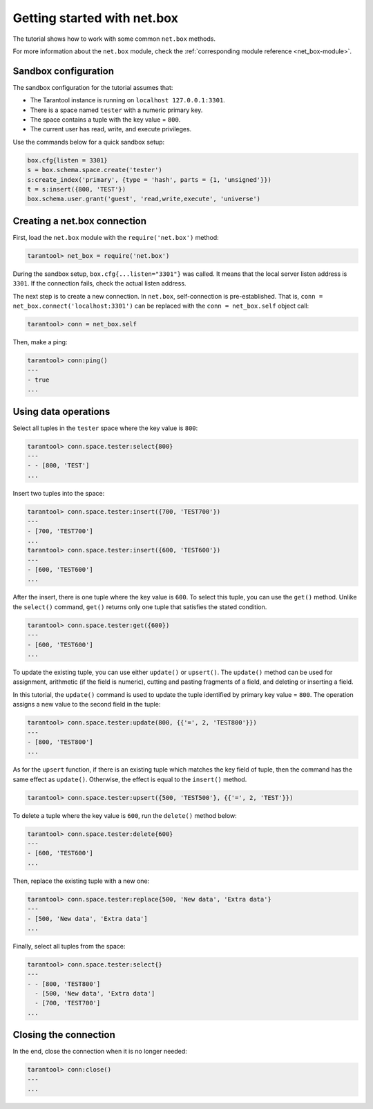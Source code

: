 .. _getting_started_net_box:

Getting started with net.box
============================

The tutorial shows how to work with some common ``net.box`` methods.

For more information about the ``net.box`` module,
check the :ref:`corresponding module reference <net_box-module>`.

Sandbox configuration
---------------------

The sandbox configuration for the tutorial assumes that:

*   The Tarantool instance is running on ``localhost 127.0.0.1:3301``.
*   There is a space named ``tester`` with a numeric primary key.
*   The space contains a tuple with the key value = ``800``.
*   The current user has read, write, and execute privileges.

Use the commands below for a quick sandbox setup:

..  code-block:: lua

    box.cfg{listen = 3301}
    s = box.schema.space.create('tester')
    s:create_index('primary', {type = 'hash', parts = {1, 'unsigned'}})
    t = s:insert({800, 'TEST'})
    box.schema.user.grant('guest', 'read,write,execute', 'universe')

Creating a net.box connection
-----------------------------

First, load the ``net.box`` module with the ``require('net.box')`` method:

..  code-block:: tarantoolsession

    tarantool> net_box = require('net.box')

During the sandbox setup, ``box.cfg{...listen="3301"}`` was called.
It means that the local server listen address is ``3301``.
If the connection fails, check the actual listen address.

The next step is to create a new connection.
In ``net.box``, self-connection is pre-established.
That is, ``conn = net_box.connect('localhost:3301')`` can be replaced with the ``conn = net_box.self`` object call:

..  code-block:: tarantoolsession

    tarantool> conn = net_box.self

Then, make a ping:

..  code-block:: tarantoolsession

    tarantool> conn:ping()
    ---
    - true
    ...

Using data operations
---------------------

Select all tuples in the ``tester`` space where the key value is ``800``:

..  code-block:: tarantoolsession

    tarantool> conn.space.tester:select{800}
    ---
    - - [800, 'TEST']
    ...

Insert two tuples into the space:

..  code-block:: tarantoolsession

    tarantool> conn.space.tester:insert({700, 'TEST700'})
    ---
    - [700, 'TEST700']
    ...
    tarantool> conn.space.tester:insert({600, 'TEST600'})
    ---
    - [600, 'TEST600']
    ...

After the insert, there is one tuple where the key value is ``600``.
To select this tuple, you can use the ``get()`` method.
Unlike the ``select()`` command, ``get()`` returns only one tuple that satisfies the stated condition.

..  code-block:: tarantoolsession

    tarantool> conn.space.tester:get({600})
    ---
    - [600, 'TEST600']
    ...

To update the existing tuple, you can use either ``update()`` or ``upsert()``.
The ``update()`` method can be used for assignment, arithmetic (if the field is numeric),
cutting and pasting fragments of a field, and deleting or inserting a field.

In this tutorial, the ``update()`` command is used to update the tuple identified by primary key value = ``800``.
The operation assigns a new value to the second field in the tuple:

..  code-block:: tarantoolsession

    tarantool> conn.space.tester:update(800, {{'=', 2, 'TEST800'}})
    ---
    - [800, 'TEST800']
    ...

As for the ``upsert`` function, if there is an existing tuple which matches the key field of tuple, then the command
has the same effect as ``update()``.
Otherwise, the effect is equal to the ``insert()`` method.

..  code-block:: tarantoolsession

    tarantool> conn.space.tester:upsert({500, 'TEST500'}, {{'=', 2, 'TEST'}})

To delete a tuple where the key value is ``600``, run the ``delete()`` method below:

..  code-block:: tarantoolsession

    tarantool> conn.space.tester:delete{600}
    ---
    - [600, 'TEST600']
    ...

Then, replace the existing tuple with a new one:

..  code-block:: tarantoolsession

    tarantool> conn.space.tester:replace{500, 'New data', 'Extra data'}
    ---
    - [500, 'New data', 'Extra data']
    ...

Finally, select all tuples from the space:

..  code-block:: tarantoolsession

    tarantool> conn.space.tester:select{}
    ---
    - - [800, 'TEST800']
      - [500, 'New data', 'Extra data']
      - [700, 'TEST700']
    ...

Closing the connection
----------------------

In the end, close the connection when it is no longer needed:

..  code-block:: tarantoolsession

    tarantool> conn:close()
    ---
    ...